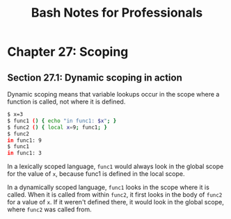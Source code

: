 #+STARTUP: showeverything
#+title: Bash Notes for Professionals

* Chapter 27: Scoping

** Section 27.1: Dynamic scoping in action

   Dynamic scoping means that variable lookups occur in the scope where a
   function is called, not where it is defined.

#+begin_src bash
  $ x=3
  $ func1 () { echo "in func1: $x"; }
  $ func2 () { local x=9; func1; } 
  $ func2
  in func1: 9
  $ func1
  in func1: 3
#+end_src

   In a lexically scoped language, ~func1~ would always look in the global scope
   for the value of ~x~, because func1 is defined in the local scope.

   In a dynamically scoped language, ~func1~ looks in the scope where it is
   called. When it is called from within ~func2~, it first looks in the body of
   ~func2~ for a value of ~x~. If it weren't defined there, it would look in the
   global scope, where ~func2~ was called from.

